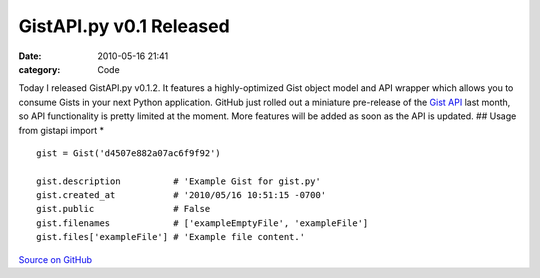 GistAPI.py v0.1 Released
########################

:date: 2010-05-16 21:41
:category: Code


Today I released GistAPI.py v0.1.2. It features a highly-optimized
Gist object model and API wrapper which allows you to consume Gists
in your next Python application. GitHub just rolled out a miniature
pre-release of the
`Gist API <http://develop.github.com/p/gist.html>`_ last month, so
API functionality is pretty limited at the moment. More features
will be added as soon as the API is updated. ## Usage from gistapi
import \*

::

    gist = Gist('d4507e882a07ac6f9f92')
    
    gist.description          # 'Example Gist for gist.py'
    gist.created_at           # '2010/05/16 10:51:15 -0700'
    gist.public               # False
    gist.filenames            # ['exampleEmptyFile', 'exampleFile']
    gist.files['exampleFile'] # 'Example file content.'

`Source on GitHub <http://github.com/kennethreitz/gistapi.py/>`_
